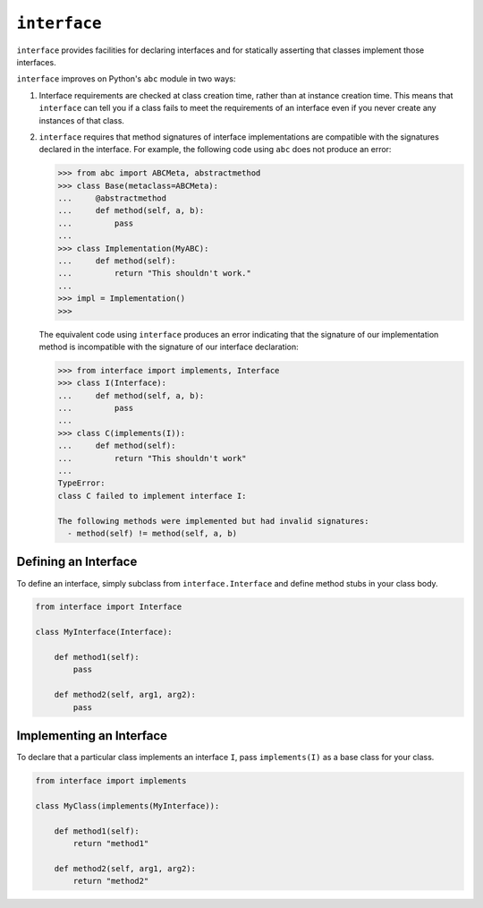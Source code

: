 ``interface``
=============

|build status|

``interface`` provides facilities for declaring interfaces and for statically
asserting that classes implement those interfaces.

``interface`` improves on Python's ``abc`` module in two ways:

1. Interface requirements are checked at class creation time, rather than at
   instance creation time.  This means that ``interface`` can tell you if a
   class fails to meet the requirements of an interface even if you never
   create any instances of that class.

2. ``interface`` requires that method signatures of interface implementations
   are compatible with the signatures declared in the interface.  For example,
   the following code using ``abc`` does not produce an error:

   .. code-block:: python

      >>> from abc import ABCMeta, abstractmethod
      >>> class Base(metaclass=ABCMeta):
      ...     @abstractmethod
      ...     def method(self, a, b):
      ...         pass
      ...
      >>> class Implementation(MyABC):
      ...     def method(self):
      ...         return "This shouldn't work."
      ...
      >>> impl = Implementation()
      >>>

   The equivalent code using ``interface`` produces an error indicating that
   the signature of our implementation method is incompatible with the
   signature of our interface declaration:

   .. code-block:: python

      >>> from interface import implements, Interface
      >>> class I(Interface):
      ...     def method(self, a, b):
      ...         pass
      ...
      >>> class C(implements(I)):
      ...     def method(self):
      ...         return "This shouldn't work"
      ...
      TypeError:
      class C failed to implement interface I:

      The following methods were implemented but had invalid signatures:
        - method(self) != method(self, a, b)

Defining an Interface
~~~~~~~~~~~~~~~~~~~~~

To define an interface, simply subclass from ``interface.Interface`` and define
method stubs in your class body.

.. code-block:: python

   from interface import Interface

   class MyInterface(Interface):

       def method1(self):
           pass

       def method2(self, arg1, arg2):
           pass

Implementing an Interface
~~~~~~~~~~~~~~~~~~~~~~~~~

To declare that a particular class implements an interface ``I``, pass
``implements(I)`` as a base class for your class.

.. code-block:: python

   from interface import implements

   class MyClass(implements(MyInterface)):

       def method1(self):
           return "method1"

       def method2(self, arg1, arg2):
           return "method2"


.. |build status| image:: https://travis-ci.org/ssanderson/interface.svg?branch=master
   :target: https://travis-ci.org/ssanderson/interface
